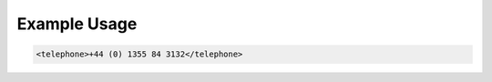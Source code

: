

Example Usage
~~~~~~~~~~~~~

.. code-block:: xml

    <telephone>+44 (0) 1355 84 3132</telephone>
